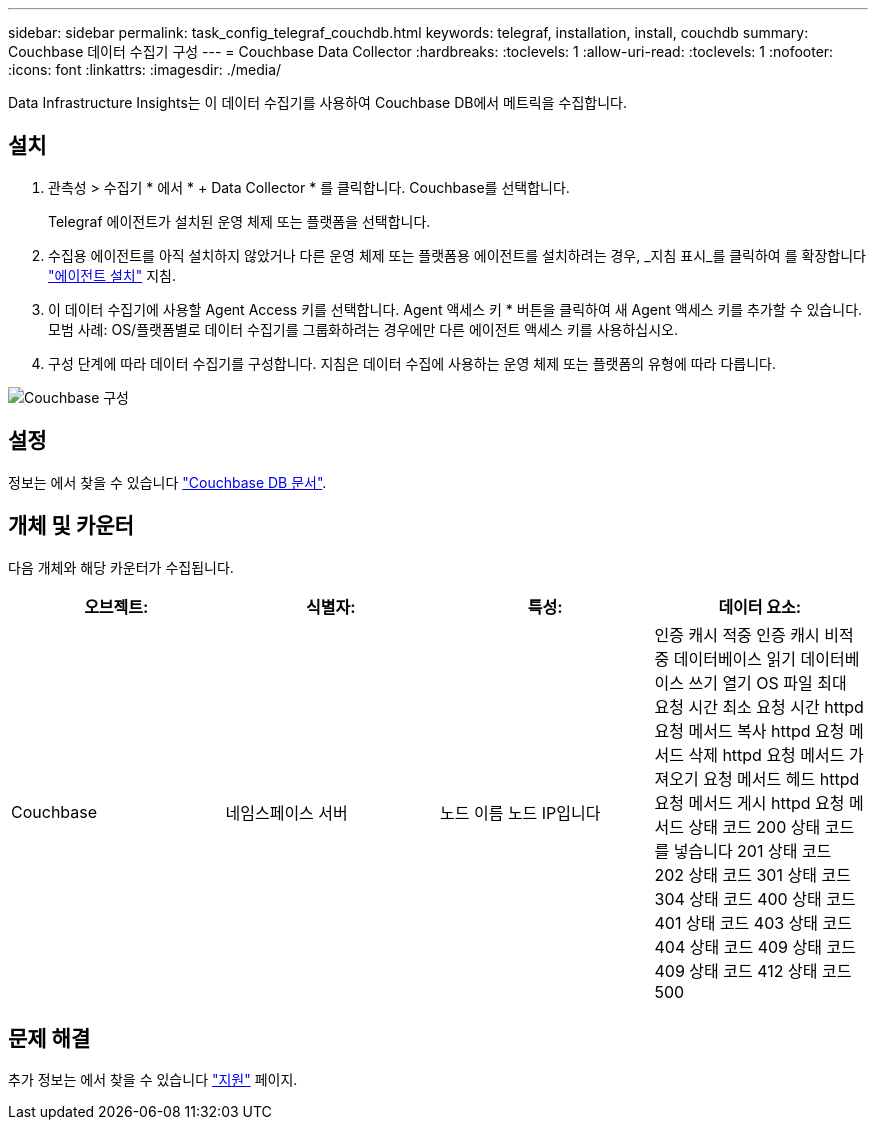 ---
sidebar: sidebar 
permalink: task_config_telegraf_couchdb.html 
keywords: telegraf, installation, install, couchdb 
summary: Couchbase 데이터 수집기 구성 
---
= Couchbase Data Collector
:hardbreaks:
:toclevels: 1
:allow-uri-read: 
:toclevels: 1
:nofooter: 
:icons: font
:linkattrs: 
:imagesdir: ./media/


[role="lead"]
Data Infrastructure Insights는 이 데이터 수집기를 사용하여 Couchbase DB에서 메트릭을 수집합니다.



== 설치

. 관측성 > 수집기 * 에서 * + Data Collector * 를 클릭합니다. Couchbase를 선택합니다.
+
Telegraf 에이전트가 설치된 운영 체제 또는 플랫폼을 선택합니다.

. 수집용 에이전트를 아직 설치하지 않았거나 다른 운영 체제 또는 플랫폼용 에이전트를 설치하려는 경우, _지침 표시_를 클릭하여 를 확장합니다 link:task_config_telegraf_agent.html["에이전트 설치"] 지침.
. 이 데이터 수집기에 사용할 Agent Access 키를 선택합니다. Agent 액세스 키 * 버튼을 클릭하여 새 Agent 액세스 키를 추가할 수 있습니다. 모범 사례: OS/플랫폼별로 데이터 수집기를 그룹화하려는 경우에만 다른 에이전트 액세스 키를 사용하십시오.
. 구성 단계에 따라 데이터 수집기를 구성합니다. 지침은 데이터 수집에 사용하는 운영 체제 또는 플랫폼의 유형에 따라 다릅니다.


image:CouchDBDCConfigLinux.png["Couchbase 구성"]



== 설정

정보는 에서 찾을 수 있습니다 link:http://docs.couchdb.org/en/stable/["Couchbase DB 문서"].



== 개체 및 카운터

다음 개체와 해당 카운터가 수집됩니다.

[cols="<.<,<.<,<.<,<.<"]
|===
| 오브젝트: | 식별자: | 특성: | 데이터 요소: 


| Couchbase | 네임스페이스 서버 | 노드 이름 노드 IP입니다 | 인증 캐시 적중 인증 캐시 비적중 데이터베이스 읽기 데이터베이스 쓰기 열기 OS 파일 최대 요청 시간 최소 요청 시간 httpd 요청 메서드 복사 httpd 요청 메서드 삭제 httpd 요청 메서드 가져오기 요청 메서드 헤드 httpd 요청 메서드 게시 httpd 요청 메서드 상태 코드 200 상태 코드를 넣습니다 201 상태 코드 202 상태 코드 301 상태 코드 304 상태 코드 400 상태 코드 401 상태 코드 403 상태 코드 404 상태 코드 409 상태 코드 409 상태 코드 412 상태 코드 500 
|===


== 문제 해결

추가 정보는 에서 찾을 수 있습니다 link:concept_requesting_support.html["지원"] 페이지.
